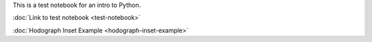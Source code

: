 .. title: Introduction to Python for Atmospheric Science & Meteorology
.. slug: intro-to-python
.. date: 2019-07-29 13:51:42 UTC-06:00
.. tags: 
.. category: 
.. link: 
.. description: 
.. type: text

This is a test notebook for an intro to Python.

:doc:`Link to test notebook <test-notebook>`

:doc:`Hodograph Inset Example <hodograph-inset-example>`

.. listing:: test.py python


